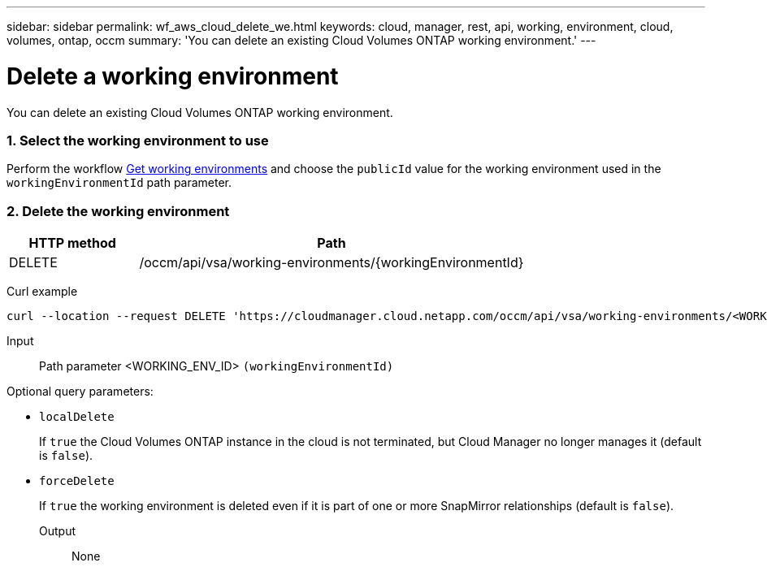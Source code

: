 ---
sidebar: sidebar
permalink: wf_aws_cloud_delete_we.html
keywords: cloud, manager, rest, api, working, environment, cloud, volumes, ontap, occm
summary: 'You can delete an existing Cloud Volumes ONTAP working environment.'
---

= Delete a working environment
:hardbreaks:
:nofooter:
:icons: font
:linkattrs:
:imagesdir: ./media/

[.lead]
You can delete an existing Cloud Volumes ONTAP working environment.

=== 1. Select the working environment to use

Perform the workflow link:wf_aws_cloud_get_wes.html[Get working environments] and choose the `publicId` value for the working environment used in the `workingEnvironmentId` path parameter.

=== 2. Delete the working environment

[cols="25,75"*,options="header"]
|===
|HTTP method
|Path
|DELETE
|/occm/api/vsa/working-environments/{workingEnvironmentId}
|===

Curl example::
[source,curl]
curl --location --request DELETE 'https://cloudmanager.cloud.netapp.com/occm/api/vsa/working-environments/<WORKING_ENV_ID>' --header 'Content-Type: application/json' --header 'x-agent-id: <AGENT_ID>' --header 'Authorization: Bearer <ACCESS_TOKEN>'

Input::

Path parameter <WORKING_ENV_ID> `(workingEnvironmentId)`

Optional query parameters:

* `localDelete`
+
If `true` the Cloud Volumes ONTAP instance in the cloud is not terminated, but Cloud Manager no longer manages it (default is `false`).

* `forceDelete`
+
If `true` the working environment is deleted even if it is part of one or more SnapMirror relationships (default is `false`).

Output::

None
